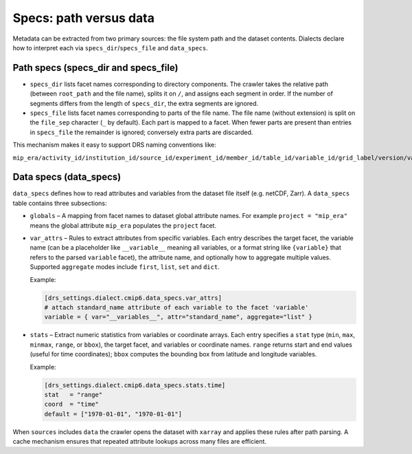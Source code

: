 .. _specs:

Specs: path versus data
-----------------------

Metadata can be extracted from two primary sources: the file system
path and the dataset contents.  Dialects declare how to interpret
each via ``specs_dir``/``specs_file`` and ``data_specs``.

Path specs (specs_dir and specs_file)
^^^^^^^^^^^^^^^^^^^^^^^^^^^^^^^^^^^^^

* ``specs_dir`` lists facet names corresponding to directory
  components.  The crawler takes the relative path (between
  ``root_path`` and the file name), splits it on ``/``, and assigns
  each segment in order.  If the number of segments differs from the
  length of ``specs_dir``, the extra segments are ignored.

* ``specs_file`` lists facet names corresponding to parts of the
  file name.  The file name (without extension) is split on the
  ``file_sep`` character (``_`` by default).  Each part is mapped
  to a facet.  When fewer parts are present than entries in
  ``specs_file`` the remainder is ignored; conversely extra parts are
  discarded.

This mechanism makes it easy to support DRS naming conventions like:

``mip_era/activity_id/institution_id/source_id/experiment_id/member_id/table_id/variable_id/grid_label/version/variable_id_table_id_source_id_experiment_id_member_id_grid_label_time.nc``

Data specs (data_specs)
^^^^^^^^^^^^^^^^^^^^^^^

``data_specs`` defines how to read attributes and variables from the
dataset file itself (e.g. netCDF, Zarr).  A ``data_specs`` table
contains three subsections:

* ``globals`` – A mapping from facet names to dataset global
  attribute names.  For example ``project = "mip_era"`` means the
  global attribute ``mip_era`` populates the ``project`` facet.

* ``var_attrs`` – Rules to extract attributes from specific
  variables.  Each entry describes the target facet, the variable
  name (can be a placeholder like ``__variable__`` meaning all
  variables, or a format string like ``{variable}`` that refers to
  the parsed ``variable`` facet), the attribute name, and optionally
  how to aggregate multiple values.  Supported ``aggregate`` modes
  include ``first``, ``list``, ``set`` and ``dict``.

  Example:

  .. code-block:: toml

     [drs_settings.dialect.cmip6.data_specs.var_attrs]
     # attach standard_name attribute of each variable to the facet 'variable'
     variable = { var="__variables__", attr="standard_name", aggregate="list" }

* ``stats`` – Extract numeric statistics from variables or coordinate
  arrays.  Each entry specifies a ``stat`` type (``min``, ``max``,
  ``minmax``, ``range``, or ``bbox``), the target facet, and
  variables or coordinate names.  ``range`` returns start and end
  values (useful for time coordinates); ``bbox`` computes the
  bounding box from latitude and longitude variables.

  Example:

  .. code-block:: toml

     [drs_settings.dialect.cmip6.data_specs.stats.time]
     stat   = "range"
     coord  = "time"
     default = ["1970-01-01", "1970-01-01"]

When ``sources`` includes ``data`` the crawler opens the dataset with
``xarray`` and applies these rules after path parsing.  A cache
mechanism ensures that repeated attribute lookups across many files
are efficient.

